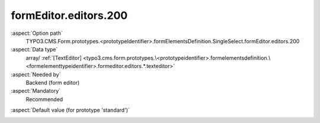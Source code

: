 formEditor.editors.200
----------------------

:aspect:`Option path`
      TYPO3.CMS.Form.prototypes.<prototypeIdentifier>.formElementsDefinition.SingleSelect.formEditor.editors.200

:aspect:`Data type`
      array/ :ref:`[TextEditor] <typo3.cms.form.prototypes.\<prototypeidentifier>.formelementsdefinition.\<formelementtypeidentifier>.formeditor.editors.*.texteditor>`

:aspect:`Needed by`
      Backend (form editor)

:aspect:`Mandatory`
      Recommended

.. :aspect:`Related options`
      @ToDo

:aspect:`Default value (for prototype 'standard')`
      .. code-block:: yaml
         :linenos:
         :emphasize-lines: 4-

         SingleSelect:
           formEditor:
             editors:
               200:
                 identifier: label
                 templateName: Inspector-TextEditor
                 label: formEditor.elements.FormElement.editor.label.label
                 propertyPath: label
